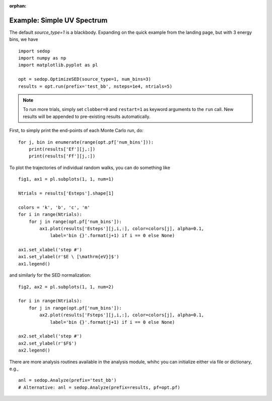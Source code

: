 :orphan:

Example: Simple UV Spectrum
---------------------------
The default `source_type=1` is a blackbody. Expanding on the quick example from the landing page, but with 3 energy bins, we have

::

	import sedop
	import numpy as np
	import matplotlib.pyplot as pl
	
	opt = sedop.OptimizeSED(source_type=1, num_bins=3)
	results = opt.run(prefix='test_bb', nsteps=1e4, ntrials=5)

.. note :: To run more trials, simply set ``clobber=0`` and ``restart=1`` as 
	keyword arguments to the ``run`` call. New results will be appended to 
	pre-existing results automatically.


First, to simply print the end-points of each Monte Carlo run, do:

::

	for j, bin in enumerate(range(opt.pf['num_bins'])):
	    print(results['Ef'][j,:])
	    print(results['Ff'][j,:])
	
To plot the trajectories of individual random walks, you can do something like	
	
::

	fig1, ax1 = pl.subplots(1, 1, num=1)
	
	Ntrials = results['Esteps'].shape[1]
	
	colors = 'k', 'b', 'c', 'm'
	for i in range(Ntrials):  
	    for j in range(opt.pf['num_bins']):
	        ax1.plot(results['Esteps'][j,i,:], color=colors[j], alpha=0.1,
	            label='bin {}'.format(j+1) if i == 0 else None)
	
	ax1.set_xlabel('step #')
	ax1.set_ylabel(r'$E \ [\mathrm{eV}]$')
	ax1.legend()
	
and similarly for the SED normalization:	
	
::
	
	fig2, ax2 = pl.subplots(1, 1, num=2)
	
	for i in range(Ntrials):
	    for j in range(opt.pf['num_bins']):
	        ax2.plot(results['Fsteps'][j,i,:], color=colors[j], alpha=0.1,
	            label='bin {}'.format(j+1) if i == 0 else None)
	
	ax2.set_xlabel('step #')
	ax2.set_ylabel(r'$F$')
	ax2.legend()
	
	
There are more analysis routines available in the analysis module, whihc you can initialize either via file or dictionary, e.g.,

::

	anl = sedop.Analyze(prefix='test_bb')
	# Alternative: anl = sedop.Analyze(prefix=results, pf=opt.pf)
	
	
	
	


